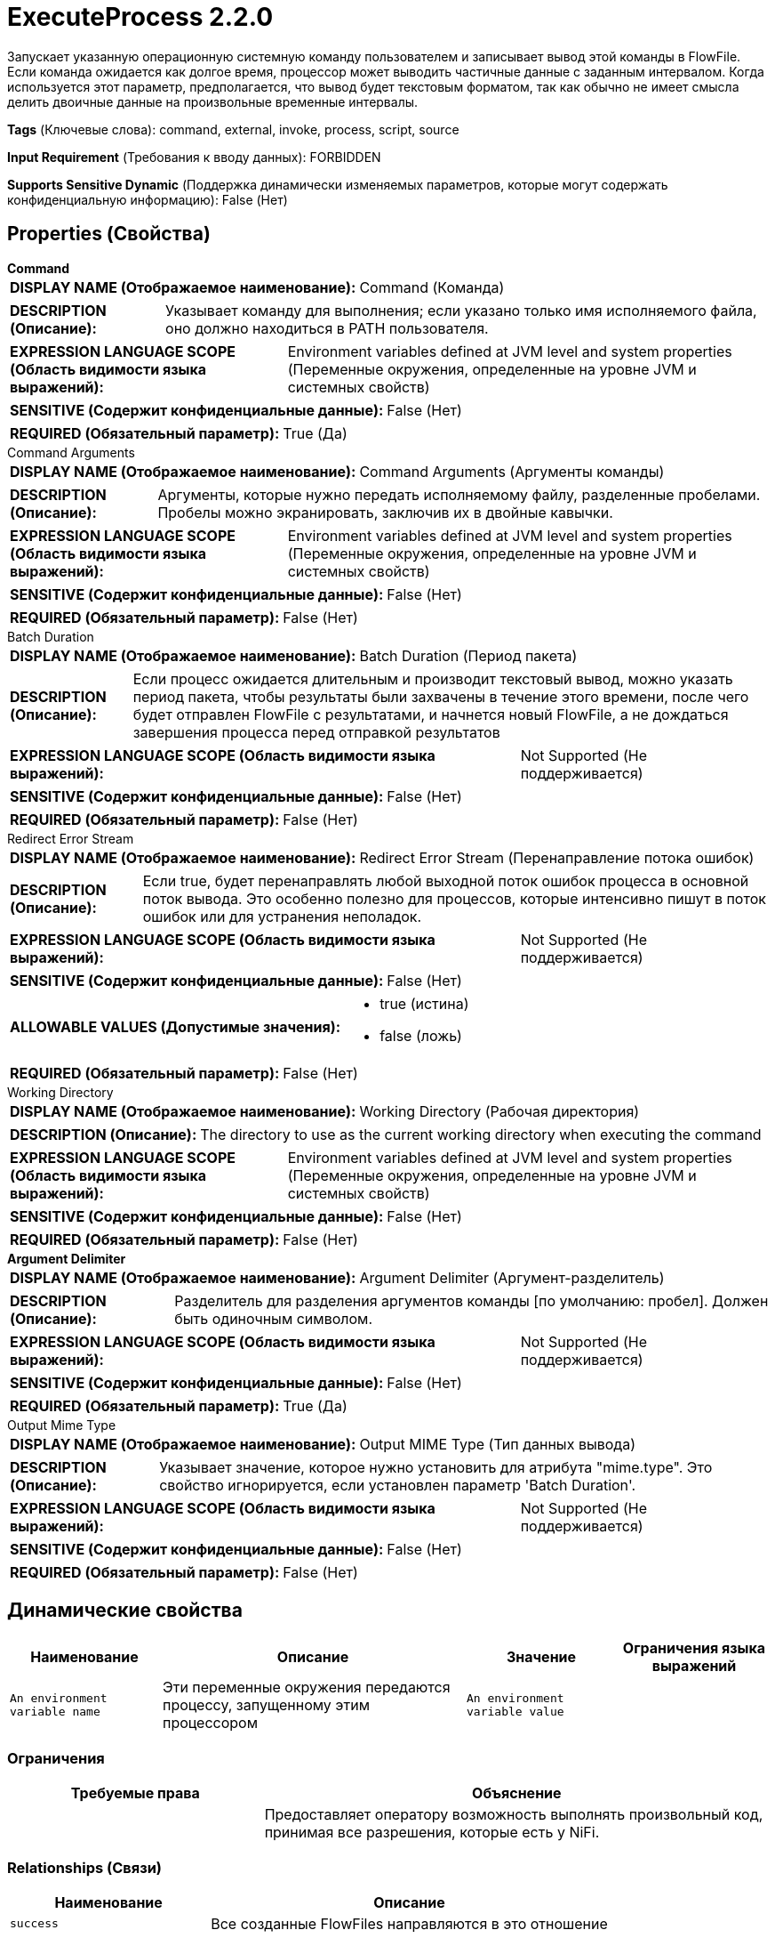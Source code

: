 = ExecuteProcess 2.2.0

Запускает указанную операционную системную команду пользователем и записывает вывод этой команды в FlowFile. Если команда ожидается как долгое время, процессор может выводить частичные данные с заданным интервалом. Когда используется этот параметр, предполагается, что вывод будет текстовым форматом, так как обычно не имеет смысла делить двоичные данные на произвольные временные интервалы.

[horizontal]
*Tags* (Ключевые слова):
command, external, invoke, process, script, source
[horizontal]
*Input Requirement* (Требования к вводу данных):
FORBIDDEN
[horizontal]
*Supports Sensitive Dynamic* (Поддержка динамически изменяемых параметров, которые могут содержать конфиденциальную информацию):
 False (Нет) 



== Properties (Свойства)


.*Command*
************************************************
[horizontal]
*DISPLAY NAME (Отображаемое наименование):*:: Command (Команда)

[horizontal]
*DESCRIPTION (Описание):*:: Указывает команду для выполнения; если указано только имя исполняемого файла, оно должно находиться в PATH пользователя.


[horizontal]
*EXPRESSION LANGUAGE SCOPE (Область видимости языка выражений):*:: Environment variables defined at JVM level and system properties (Переменные окружения, определенные на уровне JVM и системных свойств)
[horizontal]
*SENSITIVE (Содержит конфиденциальные данные):*::  False (Нет) 

[horizontal]
*REQUIRED (Обязательный параметр):*::  True (Да) 
************************************************
.Command Arguments
************************************************
[horizontal]
*DISPLAY NAME (Отображаемое наименование):*:: Command Arguments (Аргументы команды)

[horizontal]
*DESCRIPTION (Описание):*:: Аргументы, которые нужно передать исполняемому файлу, разделенные пробелами. Пробелы можно экранировать, заключив их в двойные кавычки.


[horizontal]
*EXPRESSION LANGUAGE SCOPE (Область видимости языка выражений):*:: Environment variables defined at JVM level and system properties (Переменные окружения, определенные на уровне JVM и системных свойств)
[horizontal]
*SENSITIVE (Содержит конфиденциальные данные):*::  False (Нет) 

[horizontal]
*REQUIRED (Обязательный параметр):*::  False (Нет) 
************************************************
.Batch Duration
************************************************
[horizontal]
*DISPLAY NAME (Отображаемое наименование):*:: Batch Duration (Период пакета)

[horizontal]
*DESCRIPTION (Описание):*:: Если процесс ожидается длительным и производит текстовый вывод, можно указать период пакета, чтобы результаты были захвачены в течение этого времени, после чего будет отправлен FlowFile с результатами, и начнется новый FlowFile, а не дождаться завершения процесса перед отправкой результатов


[horizontal]
*EXPRESSION LANGUAGE SCOPE (Область видимости языка выражений):*:: Not Supported (Не поддерживается)
[horizontal]
*SENSITIVE (Содержит конфиденциальные данные):*::  False (Нет) 

[horizontal]
*REQUIRED (Обязательный параметр):*::  False (Нет) 
************************************************
.Redirect Error Stream
************************************************
[horizontal]
*DISPLAY NAME (Отображаемое наименование):*:: Redirect Error Stream (Перенаправление потока ошибок)

[horizontal]
*DESCRIPTION (Описание):*:: Если true, будет перенаправлять любой выходной поток ошибок процесса в основной поток вывода. Это особенно полезно для процессов, которые интенсивно пишут в поток ошибок или для устранения неполадок.


[horizontal]
*EXPRESSION LANGUAGE SCOPE (Область видимости языка выражений):*:: Not Supported (Не поддерживается)
[horizontal]
*SENSITIVE (Содержит конфиденциальные данные):*::  False (Нет) 

[horizontal]
*ALLOWABLE VALUES (Допустимые значения):*::

* true (истина)

* false (ложь)


[horizontal]
*REQUIRED (Обязательный параметр):*::  False (Нет) 
************************************************
.Working Directory
************************************************
[horizontal]
*DISPLAY NAME (Отображаемое наименование):*:: Working Directory (Рабочая директория)

[horizontal]
*DESCRIPTION (Описание):*:: The directory to use as the current working directory when executing the command


[horizontal]
*EXPRESSION LANGUAGE SCOPE (Область видимости языка выражений):*:: Environment variables defined at JVM level and system properties (Переменные окружения, определенные на уровне JVM и системных свойств)
[horizontal]
*SENSITIVE (Содержит конфиденциальные данные):*::  False (Нет) 

[horizontal]
*REQUIRED (Обязательный параметр):*::  False (Нет) 
************************************************
.*Argument Delimiter*
************************************************
[horizontal]
*DISPLAY NAME (Отображаемое наименование):*:: Argument Delimiter (Аргумент-разделитель)

[horizontal]
*DESCRIPTION (Описание):*:: Разделитель для разделения аргументов команды [по умолчанию: пробел]. Должен быть одиночным символом.


[horizontal]
*EXPRESSION LANGUAGE SCOPE (Область видимости языка выражений):*:: Not Supported (Не поддерживается)
[horizontal]
*SENSITIVE (Содержит конфиденциальные данные):*::  False (Нет) 

[horizontal]
*REQUIRED (Обязательный параметр):*::  True (Да) 
************************************************
.Output Mime Type
************************************************
[horizontal]
*DISPLAY NAME (Отображаемое наименование):*:: Output MIME Type (Тип данных вывода)

[horizontal]
*DESCRIPTION (Описание):*:: Указывает значение, которое нужно установить для атрибута "mime.type". Это свойство игнорируется, если установлен параметр 'Batch Duration'.


[horizontal]
*EXPRESSION LANGUAGE SCOPE (Область видимости языка выражений):*:: Not Supported (Не поддерживается)
[horizontal]
*SENSITIVE (Содержит конфиденциальные данные):*::  False (Нет) 

[horizontal]
*REQUIRED (Обязательный параметр):*::  False (Нет) 
************************************************


== Динамические свойства

[width="100%",cols="1a,2a,1a,1a",options="header",]
|===
|Наименование |Описание |Значение |Ограничения языка выражений

|`An environment variable name`
|Эти переменные окружения передаются процессу, запущенному этим процессором
|`An environment variable value`
|

|===







=== Ограничения

[cols="1a,2a",options="header",]
|===
|Требуемые права |Объяснение

|
|Предоставляет оператору возможность выполнять произвольный код, принимая все разрешения, которые есть у NiFi.

|===



=== Relationships (Связи)

[cols="1a,2a",options="header",]
|===
|Наименование |Описание

|`success`
|Все созданные FlowFiles направляются в это отношение

|===





=== Writes Attributes (Записываемые атрибуты)

[cols="1a,2a",options="header",]
|===
|Наименование |Описание

|`command`
|Выполненная команда

|`command.arguments`
|Аргументы команды

|`mime.type`
|Устанавливает MIME-тип вывода, если свойство 'Output MIME Type' установлено и не задан 'Batch Duration'

|===







